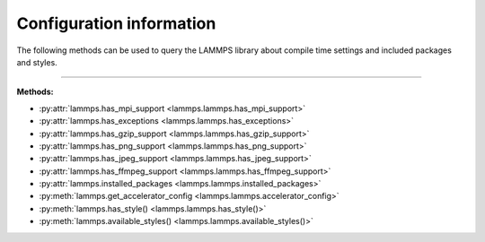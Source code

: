 Configuration information
=========================

The following methods can be used to query the LAMMPS library
about compile time settings and included packages and styles.

.. code-block:: python
   :caption: Example for using configuration settings functions

   from lammps import lammps

   lmp = lammps()

   try:
       lmp.file("in.missing")
   except Exception as e:
       print("LAMMPS failed with error:", e)

   # write compressed dump file depending on available of options

   if lmp.has_style("dump", "atom/zstd"):
       lmp.command("dump d1 all atom/zstd 100 dump.zst")
   elif lmp.has_style("dump", "atom/gz"):
       lmp.command("dump d1 all atom/gz 100 dump.gz")
   elif lmp.has_gzip_support():
       lmp.command("dump d1 all atom 100 dump.gz")
   else:
       lmp.command("dump d1 all atom 100 dump")


-----------------------

**Methods:**

* :py:attr:`lammps.has_mpi_support <lammps.lammps.has_mpi_support>`
* :py:attr:`lammps.has_exceptions <lammps.lammps.has_exceptions>`
* :py:attr:`lammps.has_gzip_support <lammps.lammps.has_gzip_support>`
* :py:attr:`lammps.has_png_support <lammps.lammps.has_png_support>`
* :py:attr:`lammps.has_jpeg_support <lammps.lammps.has_jpeg_support>`
* :py:attr:`lammps.has_ffmpeg_support <lammps.lammps.has_ffmpeg_support>`

* :py:attr:`lammps.installed_packages <lammps.lammps.installed_packages>`

* :py:meth:`lammps.get_accelerator_config <lammps.lammps.accelerator_config>`

* :py:meth:`lammps.has_style() <lammps.lammps.has_style()>`
* :py:meth:`lammps.available_styles() <lammps.lammps.available_styles()>`
